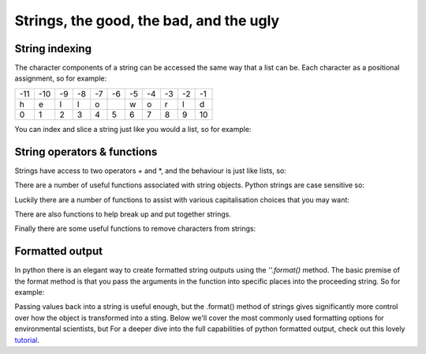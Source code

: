 Strings, the good, the bad, and the ugly
==========================================

String indexing
-----------------

The character components of a string can be accessed the same way that a list can be.  Each character as a positional
assignment, so for example:

+---+---+--+--+--+--+--+--+--+--+---+
|-11|-10|-9|-8|-7|-6|-5|-4|-3|-2|-1 |
+---+---+--+--+--+--+--+--+--+--+---+
|h  |e  |l |l |o |  |w |o |r |l |d  |
+---+---+--+--+--+--+--+--+--+--+---+
|0  |1  |2 |3 |4 |5 |6 |7 |8 |9 |10 |
+---+---+--+--+--+--+--+--+--+--+---+

You can index and slice a string just like you would a list, so for example:

.. ipython:: python

    my_string = 'hello world'
    my_string[0]
    my_string[-1]
    my_string[3:9]


String operators & functions
-------------------

Strings have access to two operators *+* and *, and the behaviour is just like lists, so:

.. ipython:: python

    my_string = 'spam'
    my_string + 'eggs'
    my_string * 5

There are a number of useful functions associated with string objects. Python strings are case sensitive so:

.. ipython:: python

    'spam' == 'SPAM'
    'spam' != 'SPAM'

Luckily there are a number of functions to assist with various capitalisation choices that you may want:

.. ipython:: python

    my_string = 'your mother was a haMster and your father smElt of elderberries'
    my_string.lower() # all characters to lower case
    my_string.upper() # all characters to upper case
    my_string.capitalize() # first character to upper
    my_string.title() # the first character of each word capitalized

There are also functions to help break up and put together strings.

.. ipython:: python

    print(my_string)
    # .split() splits the sting into a list of stings by removing the characters specified (a space in this case)
    temp = my_string.split(' ')
    type(temp)
    print(temp)
    # ''.join() takes as list of strings and joins them together with the characters in proceeding string
    '-'.join(temp)


Finally there are some useful functions to remove characters from strings:

.. ipython:: python

    # ''.strip() removes characters from the beginning and/or end of a sting, the default is a space
    test = '*********lunch*lunch***********'
    test.strip('*')

    # ''.replace(old, new) finds all instances of the old string and replaces it with the new string
    test.replace('lunch', 'dinner')

Formatted output
-----------------

In python there is an elegant way to create formatted string outputs using the *''.format()* method. The basic premise
of the format method is that you pass the arguments in the function into specific places into the proceeding string.
So for example:

.. ipython:: python

    # passing arguments('spam' and 'eggs') by position into the {}
    print("I don't like {} or {}".format('spam', 'eggs'))

    # passing arguments by keywords into the {}
    print("""{p} ran away. {adv} ran away away.
    When danger reared it’s ugly head, he {adv} turned his tail and fled.
    {p} turned about and gallantly he chickened out""".format(p='Brave Sir Robin', adv='Bravely'))

    # you can pass anything into the .format method that can be passed to the print function
    my_list = [1,2,3]
    my_dict = {'Bert': 'Ernie'}
    my_number = 42
    my_new_string = 'like lists : {}, dictionaries: {}, and numbers: {}.'.format(my_list, my_dict, my_number)
    print(my_new_string)

Passing values back into a string is useful enough, but the .format() method of strings gives significantly more control
over how the object is transformed into a sting. Below we'll cover the most commonly used formatting options for environmental
scientists, but For a deeper dive into the full capabilities of python formatted output,
check out this lovely `tutorial <https://pyformat.info/>`_.

.. ipython:: python

    '{:4d}'.format(42)  # at least 4 digits, padded with spaces
    '{:04d}'.format(42)  # at least 4 digits, padded with zeros
    '{:4d}'.format(42666666) # note that this can go beyond 4 digits

    '{:6.2f}'.format(3.14159265)  # at least 6 digits, padded with spaces, with exactly 2 digits after the decimal point
    '{:06.2f}'.format(3.14159265)  # as above but padded with zeros

